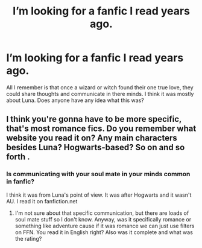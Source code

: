 #+TITLE: I’m looking for a fanfic I read years ago.

* I’m looking for a fanfic I read years ago.
:PROPERTIES:
:Author: ActualMerCat
:Score: 1
:DateUnix: 1519683061.0
:DateShort: 2018-Feb-27
:FlairText: Request
:END:
All I remember is that once a wizard or witch found their one true love, they could share thoughts and communicate in there minds. I think it was mostly about Luna. Does anyone have any idea what this was?


** I think you're gonna have to be more specific, that's most romance fics. Do you remember what website you read it on? Any main characters besides Luna? Hogwarts-based? So on and so forth .
:PROPERTIES:
:Author: TimeTurner394
:Score: 2
:DateUnix: 1519688220.0
:DateShort: 2018-Feb-27
:END:

*** Is communicating with your soul mate in your minds common in fanfic?

I think it was from Luna's point of view. It was after Hogwarts and it wasn't AU. I read it on fanfiction.net
:PROPERTIES:
:Author: ActualMerCat
:Score: 1
:DateUnix: 1519694915.0
:DateShort: 2018-Feb-27
:END:

**** I'm not sure about that specific communication, but there are loads of soul mate stuff so I don't know. Anyway, was it specifically romance or something like adventure cause if it was romance we can just use filters on FFN. You read it in English right? Also was it complete and what was the rating?
:PROPERTIES:
:Author: TimeTurner394
:Score: 1
:DateUnix: 1519696845.0
:DateShort: 2018-Feb-27
:END:
